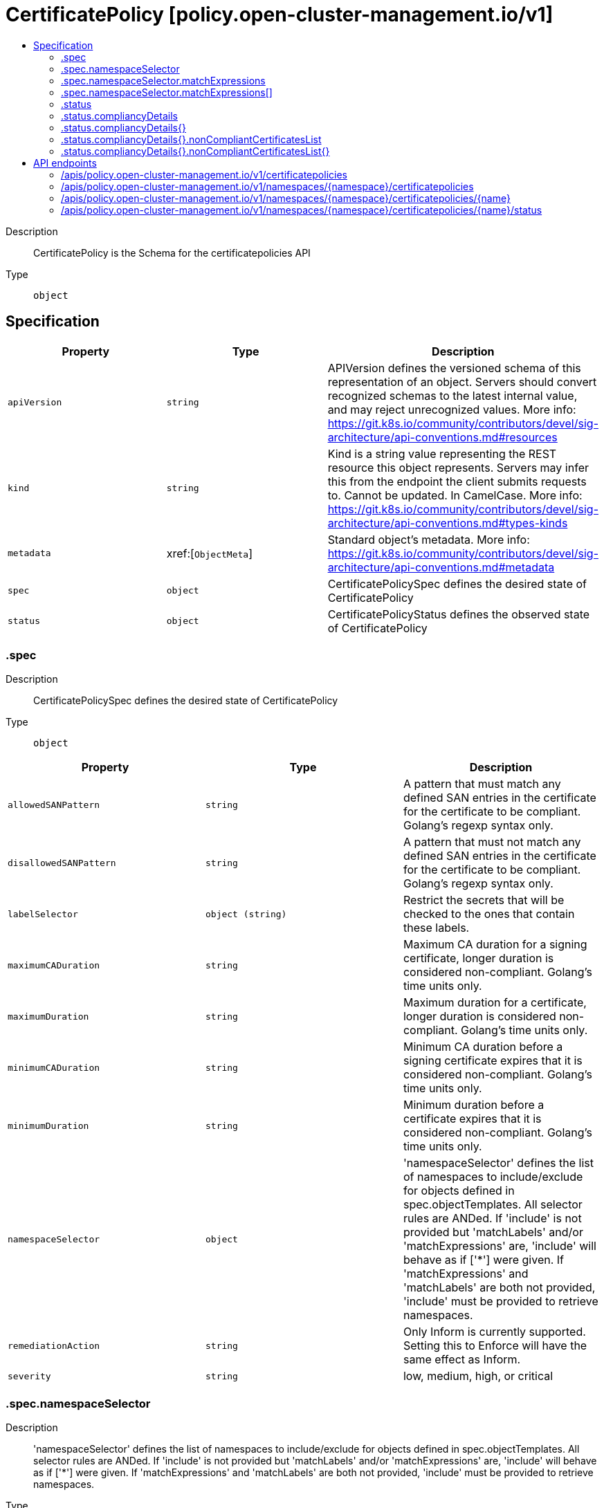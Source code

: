 // Automatically generated by 'openshift-apidocs-gen'. Do not edit.
:_content-type: ASSEMBLY
[id="certificatepolicy-policy-open-cluster-management-io-v1"]
= CertificatePolicy [policy.open-cluster-management.io/v1]
:toc: macro
:toc-title:

toc::[]


Description::
+
--
CertificatePolicy is the Schema for the certificatepolicies API
--

Type::
  `object`



== Specification

[cols="1,1,1",options="header"]
|===
| Property | Type | Description

| `apiVersion`
| `string`
| APIVersion defines the versioned schema of this representation of an object. Servers should convert recognized schemas to the latest internal value, and may reject unrecognized values. More info: https://git.k8s.io/community/contributors/devel/sig-architecture/api-conventions.md#resources

| `kind`
| `string`
| Kind is a string value representing the REST resource this object represents. Servers may infer this from the endpoint the client submits requests to. Cannot be updated. In CamelCase. More info: https://git.k8s.io/community/contributors/devel/sig-architecture/api-conventions.md#types-kinds

| `metadata`
| xref:[`ObjectMeta`]
| Standard object's metadata. More info: https://git.k8s.io/community/contributors/devel/sig-architecture/api-conventions.md#metadata

| `spec`
| `object`
| CertificatePolicySpec defines the desired state of CertificatePolicy

| `status`
| `object`
| CertificatePolicyStatus defines the observed state of CertificatePolicy

|===
=== .spec
Description::
+
--
CertificatePolicySpec defines the desired state of CertificatePolicy
--

Type::
  `object`




[cols="1,1,1",options="header"]
|===
| Property | Type | Description

| `allowedSANPattern`
| `string`
| A pattern that must match any defined SAN entries in the certificate for the certificate to be compliant.  Golang's regexp syntax only.

| `disallowedSANPattern`
| `string`
| A pattern that must not match any defined SAN entries in the certificate for the certificate to be compliant. Golang's regexp syntax only.

| `labelSelector`
| `object (string)`
| Restrict the secrets that will be checked to the ones that contain these labels.

| `maximumCADuration`
| `string`
| Maximum CA duration for a signing certificate, longer duration is considered non-compliant. Golang's time units only.

| `maximumDuration`
| `string`
| Maximum duration for a certificate, longer duration is considered non-compliant. Golang's time units only.

| `minimumCADuration`
| `string`
| Minimum CA duration before a signing certificate expires that it is considered non-compliant. Golang's time units only.

| `minimumDuration`
| `string`
| Minimum duration before a certificate expires that it is considered non-compliant. Golang's time units only.

| `namespaceSelector`
| `object`
| 'namespaceSelector' defines the list of namespaces to include/exclude for objects defined in spec.objectTemplates. All selector rules are ANDed. If 'include' is not provided but 'matchLabels' and/or 'matchExpressions' are, 'include' will behave as if ['*'] were given. If 'matchExpressions' and 'matchLabels' are both not provided, 'include' must be provided to retrieve namespaces.

| `remediationAction`
| `string`
| Only Inform is currently supported. Setting this to Enforce will have the same effect as Inform.

| `severity`
| `string`
| low, medium, high, or critical

|===
=== .spec.namespaceSelector
Description::
+
--
'namespaceSelector' defines the list of namespaces to include/exclude for objects defined in spec.objectTemplates. All selector rules are ANDed. If 'include' is not provided but 'matchLabels' and/or 'matchExpressions' are, 'include' will behave as if ['*'] were given. If 'matchExpressions' and 'matchLabels' are both not provided, 'include' must be provided to retrieve namespaces.
--

Type::
  `object`




[cols="1,1,1",options="header"]
|===
| Property | Type | Description

| `exclude`
| `array (string)`
| 'exclude' is an array of filepath expressions to exclude objects by name.

| `include`
| `array (string)`
| 'include' is an array of filepath expressions to include objects by name.

| `matchExpressions`
| `array`
| 'matchExpressions' is an array of label selector requirements matching objects by label.

| `matchExpressions[]`
| `object`
| A label selector requirement is a selector that contains values, a key, and an operator that relates the key and values.

| `matchLabels`
| `object (string)`
| 'matchLabels' is a map of {key,value} pairs matching objects by label.

|===
=== .spec.namespaceSelector.matchExpressions
Description::
+
--
'matchExpressions' is an array of label selector requirements matching objects by label.
--

Type::
  `array`




=== .spec.namespaceSelector.matchExpressions[]
Description::
+
--
A label selector requirement is a selector that contains values, a key, and an operator that relates the key and values.
--

Type::
  `object`

Required::
  - `key`
  - `operator`



[cols="1,1,1",options="header"]
|===
| Property | Type | Description

| `key`
| `string`
| key is the label key that the selector applies to.

| `operator`
| `string`
| operator represents a key's relationship to a set of values. Valid operators are In, NotIn, Exists and DoesNotExist.

| `values`
| `array (string)`
| values is an array of string values. If the operator is In or NotIn, the values array must be non-empty. If the operator is Exists or DoesNotExist, the values array must be empty. This array is replaced during a strategic merge patch.

|===
=== .status
Description::
+
--
CertificatePolicyStatus defines the observed state of CertificatePolicy
--

Type::
  `object`




[cols="1,1,1",options="header"]
|===
| Property | Type | Description

| `compliancyDetails`
| `object`
| map of namespaces to its compliancy details

| `compliancyDetails{}`
| `object`
| CompliancyDetails defines the all the details related to whether or not the policy is compliant

| `compliant`
| `string`
| Compliant, NonCompliant, UnknownCompliancy

|===
=== .status.compliancyDetails
Description::
+
--
map of namespaces to its compliancy details
--

Type::
  `object`




=== .status.compliancyDetails{}
Description::
+
--
CompliancyDetails defines the all the details related to whether or not the policy is compliant
--

Type::
  `object`




[cols="1,1,1",options="header"]
|===
| Property | Type | Description

| `message`
| `string`
| 

| `nonCompliantCertificates`
| `integer`
| 

| `nonCompliantCertificatesList`
| `object`
| 

| `nonCompliantCertificatesList{}`
| `object`
| Cert contains its related secret and when it expires

|===
=== .status.compliancyDetails{}.nonCompliantCertificatesList
Description::
+
--

--

Type::
  `object`




=== .status.compliancyDetails{}.nonCompliantCertificatesList{}
Description::
+
--
Cert contains its related secret and when it expires
--

Type::
  `object`




[cols="1,1,1",options="header"]
|===
| Property | Type | Description

| `ca`
| `boolean`
| 

| `duration`
| `integer`
| A Duration represents the elapsed time between two instants as an int64 nanosecond count. The representation limits the largest representable duration to approximately 290 years.

| `expiration`
| `string`
| 

| `expiry`
| `integer`
| A Duration represents the elapsed time between two instants as an int64 nanosecond count. The representation limits the largest representable duration to approximately 290 years.

| `sans`
| `array (string)`
| 

| `secretName`
| `string`
| 

|===

== API endpoints

The following API endpoints are available:

* `/apis/policy.open-cluster-management.io/v1/certificatepolicies`
- `GET`: list objects of kind CertificatePolicy
* `/apis/policy.open-cluster-management.io/v1/namespaces/{namespace}/certificatepolicies`
- `DELETE`: delete collection of CertificatePolicy
- `GET`: list objects of kind CertificatePolicy
- `POST`: create a CertificatePolicy
* `/apis/policy.open-cluster-management.io/v1/namespaces/{namespace}/certificatepolicies/{name}`
- `DELETE`: delete a CertificatePolicy
- `GET`: read the specified CertificatePolicy
- `PATCH`: partially update the specified CertificatePolicy
- `PUT`: replace the specified CertificatePolicy
* `/apis/policy.open-cluster-management.io/v1/namespaces/{namespace}/certificatepolicies/{name}/status`
- `GET`: read status of the specified CertificatePolicy
- `PATCH`: partially update status of the specified CertificatePolicy
- `PUT`: replace status of the specified CertificatePolicy


=== /apis/policy.open-cluster-management.io/v1/certificatepolicies



HTTP method::
  `GET`

Description::
  list objects of kind CertificatePolicy


.HTTP responses
[cols="1,1",options="header"]
|===
| HTTP code | Reponse body
| 200 - OK
| xref:../objects/index.adoc#io.open-cluster-management.policy.v1.CertificatePolicyList[`CertificatePolicyList`] schema
| 401 - Unauthorized
| Empty
|===


=== /apis/policy.open-cluster-management.io/v1/namespaces/{namespace}/certificatepolicies



HTTP method::
  `DELETE`

Description::
  delete collection of CertificatePolicy




.HTTP responses
[cols="1,1",options="header"]
|===
| HTTP code | Reponse body
| 200 - OK
| `Status` schema
| 401 - Unauthorized
| Empty
|===

HTTP method::
  `GET`

Description::
  list objects of kind CertificatePolicy




.HTTP responses
[cols="1,1",options="header"]
|===
| HTTP code | Reponse body
| 200 - OK
| xref:../objects/index.adoc#io.open-cluster-management.policy.v1.CertificatePolicyList[`CertificatePolicyList`] schema
| 401 - Unauthorized
| Empty
|===

HTTP method::
  `POST`

Description::
  create a CertificatePolicy


.Query parameters
[cols="1,1,2",options="header"]
|===
| Parameter | Type | Description
| `dryRun`
| `string`
| When present, indicates that modifications should not be persisted. An invalid or unrecognized dryRun directive will result in an error response and no further processing of the request. Valid values are: - All: all dry run stages will be processed
| `fieldValidation`
| `string`
| fieldValidation instructs the server on how to handle objects in the request (POST/PUT/PATCH) containing unknown or duplicate fields. Valid values are: - Ignore: This will ignore any unknown fields that are silently dropped from the object, and will ignore all but the last duplicate field that the decoder encounters. This is the default behavior prior to v1.23. - Warn: This will send a warning via the standard warning response header for each unknown field that is dropped from the object, and for each duplicate field that is encountered. The request will still succeed if there are no other errors, and will only persist the last of any duplicate fields. This is the default in v1.23+ - Strict: This will fail the request with a BadRequest error if any unknown fields would be dropped from the object, or if any duplicate fields are present. The error returned from the server will contain all unknown and duplicate fields encountered.
|===

.Body parameters
[cols="1,1,2",options="header"]
|===
| Parameter | Type | Description
| `body`
| xref:../policy_open-cluster-management_io/certificatepolicy-policy-open-cluster-management-io-v1.adoc#certificatepolicy-policy-open-cluster-management-io-v1[`CertificatePolicy`] schema
| 
|===

.HTTP responses
[cols="1,1",options="header"]
|===
| HTTP code | Reponse body
| 200 - OK
| xref:../policy_open-cluster-management_io/certificatepolicy-policy-open-cluster-management-io-v1.adoc#certificatepolicy-policy-open-cluster-management-io-v1[`CertificatePolicy`] schema
| 201 - Created
| xref:../policy_open-cluster-management_io/certificatepolicy-policy-open-cluster-management-io-v1.adoc#certificatepolicy-policy-open-cluster-management-io-v1[`CertificatePolicy`] schema
| 202 - Accepted
| xref:../policy_open-cluster-management_io/certificatepolicy-policy-open-cluster-management-io-v1.adoc#certificatepolicy-policy-open-cluster-management-io-v1[`CertificatePolicy`] schema
| 401 - Unauthorized
| Empty
|===


=== /apis/policy.open-cluster-management.io/v1/namespaces/{namespace}/certificatepolicies/{name}

.Global path parameters
[cols="1,1,2",options="header"]
|===
| Parameter | Type | Description
| `name`
| `string`
| name of the CertificatePolicy
|===


HTTP method::
  `DELETE`

Description::
  delete a CertificatePolicy


.Query parameters
[cols="1,1,2",options="header"]
|===
| Parameter | Type | Description
| `dryRun`
| `string`
| When present, indicates that modifications should not be persisted. An invalid or unrecognized dryRun directive will result in an error response and no further processing of the request. Valid values are: - All: all dry run stages will be processed
|===


.HTTP responses
[cols="1,1",options="header"]
|===
| HTTP code | Reponse body
| 200 - OK
| `Status` schema
| 202 - Accepted
| `Status` schema
| 401 - Unauthorized
| Empty
|===

HTTP method::
  `GET`

Description::
  read the specified CertificatePolicy




.HTTP responses
[cols="1,1",options="header"]
|===
| HTTP code | Reponse body
| 200 - OK
| xref:../policy_open-cluster-management_io/certificatepolicy-policy-open-cluster-management-io-v1.adoc#certificatepolicy-policy-open-cluster-management-io-v1[`CertificatePolicy`] schema
| 401 - Unauthorized
| Empty
|===

HTTP method::
  `PATCH`

Description::
  partially update the specified CertificatePolicy


.Query parameters
[cols="1,1,2",options="header"]
|===
| Parameter | Type | Description
| `dryRun`
| `string`
| When present, indicates that modifications should not be persisted. An invalid or unrecognized dryRun directive will result in an error response and no further processing of the request. Valid values are: - All: all dry run stages will be processed
| `fieldValidation`
| `string`
| fieldValidation instructs the server on how to handle objects in the request (POST/PUT/PATCH) containing unknown or duplicate fields. Valid values are: - Ignore: This will ignore any unknown fields that are silently dropped from the object, and will ignore all but the last duplicate field that the decoder encounters. This is the default behavior prior to v1.23. - Warn: This will send a warning via the standard warning response header for each unknown field that is dropped from the object, and for each duplicate field that is encountered. The request will still succeed if there are no other errors, and will only persist the last of any duplicate fields. This is the default in v1.23+ - Strict: This will fail the request with a BadRequest error if any unknown fields would be dropped from the object, or if any duplicate fields are present. The error returned from the server will contain all unknown and duplicate fields encountered.
|===


.HTTP responses
[cols="1,1",options="header"]
|===
| HTTP code | Reponse body
| 200 - OK
| xref:../policy_open-cluster-management_io/certificatepolicy-policy-open-cluster-management-io-v1.adoc#certificatepolicy-policy-open-cluster-management-io-v1[`CertificatePolicy`] schema
| 401 - Unauthorized
| Empty
|===

HTTP method::
  `PUT`

Description::
  replace the specified CertificatePolicy


.Query parameters
[cols="1,1,2",options="header"]
|===
| Parameter | Type | Description
| `dryRun`
| `string`
| When present, indicates that modifications should not be persisted. An invalid or unrecognized dryRun directive will result in an error response and no further processing of the request. Valid values are: - All: all dry run stages will be processed
| `fieldValidation`
| `string`
| fieldValidation instructs the server on how to handle objects in the request (POST/PUT/PATCH) containing unknown or duplicate fields. Valid values are: - Ignore: This will ignore any unknown fields that are silently dropped from the object, and will ignore all but the last duplicate field that the decoder encounters. This is the default behavior prior to v1.23. - Warn: This will send a warning via the standard warning response header for each unknown field that is dropped from the object, and for each duplicate field that is encountered. The request will still succeed if there are no other errors, and will only persist the last of any duplicate fields. This is the default in v1.23+ - Strict: This will fail the request with a BadRequest error if any unknown fields would be dropped from the object, or if any duplicate fields are present. The error returned from the server will contain all unknown and duplicate fields encountered.
|===

.Body parameters
[cols="1,1,2",options="header"]
|===
| Parameter | Type | Description
| `body`
| xref:../policy_open-cluster-management_io/certificatepolicy-policy-open-cluster-management-io-v1.adoc#certificatepolicy-policy-open-cluster-management-io-v1[`CertificatePolicy`] schema
| 
|===

.HTTP responses
[cols="1,1",options="header"]
|===
| HTTP code | Reponse body
| 200 - OK
| xref:../policy_open-cluster-management_io/certificatepolicy-policy-open-cluster-management-io-v1.adoc#certificatepolicy-policy-open-cluster-management-io-v1[`CertificatePolicy`] schema
| 201 - Created
| xref:../policy_open-cluster-management_io/certificatepolicy-policy-open-cluster-management-io-v1.adoc#certificatepolicy-policy-open-cluster-management-io-v1[`CertificatePolicy`] schema
| 401 - Unauthorized
| Empty
|===


=== /apis/policy.open-cluster-management.io/v1/namespaces/{namespace}/certificatepolicies/{name}/status

.Global path parameters
[cols="1,1,2",options="header"]
|===
| Parameter | Type | Description
| `name`
| `string`
| name of the CertificatePolicy
|===


HTTP method::
  `GET`

Description::
  read status of the specified CertificatePolicy




.HTTP responses
[cols="1,1",options="header"]
|===
| HTTP code | Reponse body
| 200 - OK
| xref:../policy_open-cluster-management_io/certificatepolicy-policy-open-cluster-management-io-v1.adoc#certificatepolicy-policy-open-cluster-management-io-v1[`CertificatePolicy`] schema
| 401 - Unauthorized
| Empty
|===

HTTP method::
  `PATCH`

Description::
  partially update status of the specified CertificatePolicy


.Query parameters
[cols="1,1,2",options="header"]
|===
| Parameter | Type | Description
| `dryRun`
| `string`
| When present, indicates that modifications should not be persisted. An invalid or unrecognized dryRun directive will result in an error response and no further processing of the request. Valid values are: - All: all dry run stages will be processed
| `fieldValidation`
| `string`
| fieldValidation instructs the server on how to handle objects in the request (POST/PUT/PATCH) containing unknown or duplicate fields. Valid values are: - Ignore: This will ignore any unknown fields that are silently dropped from the object, and will ignore all but the last duplicate field that the decoder encounters. This is the default behavior prior to v1.23. - Warn: This will send a warning via the standard warning response header for each unknown field that is dropped from the object, and for each duplicate field that is encountered. The request will still succeed if there are no other errors, and will only persist the last of any duplicate fields. This is the default in v1.23+ - Strict: This will fail the request with a BadRequest error if any unknown fields would be dropped from the object, or if any duplicate fields are present. The error returned from the server will contain all unknown and duplicate fields encountered.
|===


.HTTP responses
[cols="1,1",options="header"]
|===
| HTTP code | Reponse body
| 200 - OK
| xref:../policy_open-cluster-management_io/certificatepolicy-policy-open-cluster-management-io-v1.adoc#certificatepolicy-policy-open-cluster-management-io-v1[`CertificatePolicy`] schema
| 401 - Unauthorized
| Empty
|===

HTTP method::
  `PUT`

Description::
  replace status of the specified CertificatePolicy


.Query parameters
[cols="1,1,2",options="header"]
|===
| Parameter | Type | Description
| `dryRun`
| `string`
| When present, indicates that modifications should not be persisted. An invalid or unrecognized dryRun directive will result in an error response and no further processing of the request. Valid values are: - All: all dry run stages will be processed
| `fieldValidation`
| `string`
| fieldValidation instructs the server on how to handle objects in the request (POST/PUT/PATCH) containing unknown or duplicate fields. Valid values are: - Ignore: This will ignore any unknown fields that are silently dropped from the object, and will ignore all but the last duplicate field that the decoder encounters. This is the default behavior prior to v1.23. - Warn: This will send a warning via the standard warning response header for each unknown field that is dropped from the object, and for each duplicate field that is encountered. The request will still succeed if there are no other errors, and will only persist the last of any duplicate fields. This is the default in v1.23+ - Strict: This will fail the request with a BadRequest error if any unknown fields would be dropped from the object, or if any duplicate fields are present. The error returned from the server will contain all unknown and duplicate fields encountered.
|===

.Body parameters
[cols="1,1,2",options="header"]
|===
| Parameter | Type | Description
| `body`
| xref:../policy_open-cluster-management_io/certificatepolicy-policy-open-cluster-management-io-v1.adoc#certificatepolicy-policy-open-cluster-management-io-v1[`CertificatePolicy`] schema
| 
|===

.HTTP responses
[cols="1,1",options="header"]
|===
| HTTP code | Reponse body
| 200 - OK
| xref:../policy_open-cluster-management_io/certificatepolicy-policy-open-cluster-management-io-v1.adoc#certificatepolicy-policy-open-cluster-management-io-v1[`CertificatePolicy`] schema
| 201 - Created
| xref:../policy_open-cluster-management_io/certificatepolicy-policy-open-cluster-management-io-v1.adoc#certificatepolicy-policy-open-cluster-management-io-v1[`CertificatePolicy`] schema
| 401 - Unauthorized
| Empty
|===


